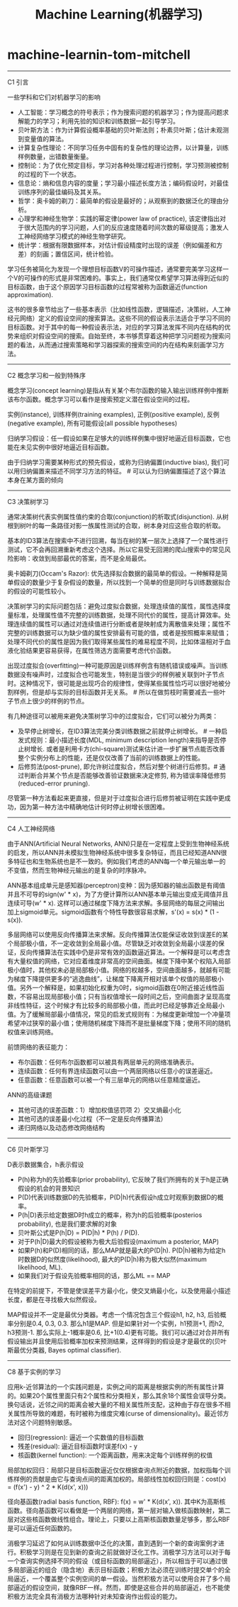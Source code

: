 * machine-learnin-tom-mitchell
#+TITLE: Machine Learning(机器学习)

-----
C1 引言

一些学科和它们对机器学习的影响
- 人工智能：学习概念的符号表示；作为搜索问题的机器学习；作为提高问题求解能力的学习；利用先验的知识和训练数据一起引导学习。
- 贝叶斯方法：作为计算假设概率基础的贝叶斯法则；朴素贝叶斯；估计未观测到变量值的算法。
- 计算复杂性理论：不同学习任务中固有的复杂性的理论边界，以计算量，训练样例数量，出错数量衡量。
- 控制论：为了优化预定目标，学习对各种处理过程进行控制，学习预测被控制的过程的下一个状态。
- 信息论：熵和信息内容的度量；学习最小描述长度方法；编码假设时，对最佳训练序列的最佳编码及其关系。
- 哲学：奥卡姆的剃刀：最简单的假设是最好的；从观察到的数据泛化的理由分析。
- 心理学和神经生物学：实践的幂定律(power law of practice), 该定律指出对于很大范围内的学习问题，人们的反应速度随着时间次数的幂级提高；激发人工神经网络学习模式的神经生物学研究。
- 统计学：根据有限数据样本，对估计假设精度时出现的误差（例如偏差和方差）的刻画；置信区间，统计检验。

学习任务被简化为发现一个理想目标函数V的可操作描述，通常要完美学习这样一个V的可操作的形式是非常困难的。事实上，我们通常仅希望学习算法得到近似的目标函数，由于这个原因学习目标函数的过程常被称为函数逼近(function approximation).

这书的很多章节给出了一些基本表示（比如线性函数，逻辑描述，决策树，人工神经元网络）定义的假设空间的搜索算法。这些不同的假设表示法适合于学习不同的目标函数。对于其中的每一种假设表示法，对应的学习算法发挥不同内在结构的优势来组织对假设空间的搜索。自始至终，本书够贯穿着这种把学习问题视为搜索问题的看法，从而通过搜索策略和学习器探索的搜索空间的内在结构来刻画学习方法。

-----
C2 概念学习和一般到特殊序

概念学习(concept learning)是指从有关某个布尔函数的输入输出训练样例中推断该布尔函数。概念学习可以看作是搜索预定义潜在假设空间的过程。

实例(instance), 训练样例(training examples), 正例(positive example), 反例(negative example), 所有可能假设(all possible hypotheses)

归纳学习假设：任一假设如果在足够大的训练样例集中很好地逼近目标函数，它也能在未见实例中很好地逼近目标函数。

由于归纳学习需要某种形式的预先假设，或称为归纳偏置(inductive bias), 我们可以用归纳偏置来描述不同学习方法的特征。 # 可以认为归纳偏置描述了这个算法本身在某方面的倾向

-----
C3 决策树学习

通常决策树代表实例属性值约束的合取(conjunction)的析取式(disjunction). 从树根到树叶的每一条路径对影一族属性测试的合取，树本身对应这些合取的析取。

基本的ID3算法在搜索中不进行回溯，每当在树的某一层次上选择了一个属性进行测试，它不会再回溯重新考虑这个选择。所以它易受无回溯的爬山搜索中的常见风险影响：收敛到局部最优的答案，而不是全局最优。

奥卡姆剃刀(Occam's Razor): 优先选择拟合数据的最简单的假设。一种解释是简单假设的数量少于复杂假设的数量，所以找到一个简单的但是同时与训练数据拟合的假设的可能性较小。

决策树学习的实际问题包括：避免过度拟合数据，处理连续值的属性，属性选择度量标准，处理属性值不完整的训练数据，处理不同代价的属性，提高计算效率。处理连续值的属性可以通过对连续值进行分断或者是映射成为离散值来处理；属性不完整的训练数据可以为缺少值的属性安排最有可能的值，或者是按照概率来赋值；处理不同代价的属性是因为我们取得某些属性的难易程度不同，比如体温相对于血液化验结果更容易获得，在属性筛选方面需要考虑代价函数。

出现过度拟合(overfitting)一种可能原因是训练样例含有随机错误或噪声。当训练数据没有噪声时，过度拟合也可能发生，特别是当很少的样例被关联到叶子节点时。这种情况下，很可能是出现巧合的规律性，使得某些属性恰巧可以很好地被分割样例，但是却与实际的目标函数并无关系。 # 所以在做剪枝时需要减去一些叶子节点上很少的样例的节点。

有几种途径可以被用来避免决策树学习中的过度拟合，它们可以被分为两类：
- 及早停止树增长，在ID3算法完美分类训练数据之前就停止树增长。 # 一种启发式规则：最小描述长度(MDL, minimum description length)来指导是否停止树增长. 或者是利用卡方(chi-square)测试来估计进一步扩展节点能否改善整个实例分布上的性能，还是仅仅改善了当前的训练数据上的性能。
- 后修剪法(post-prune), 即允许树过度拟合，然后对整个树进行后修剪。# 通过判断合并某个节点是否能够改善验证数据来决定修剪, 称为错误率降低修剪(reduced-error pruning).
尽管第一种方法看起来更直接，但是对于过度拟合进行后修剪被证明在实践中更成功，因为第一种方法中精确地估计何时停止树增长很困难。

-----
C4 人工神经网络

由于ANN(Artificial Neural Networks, ANN)只是在一定程度上受到生物神经系统的启发，所以ANN并未模拟生物神经系统中很多复杂特征，而且已经知道ANN很多特征也和生物系统也是不一致的。例如我们考虑的ANN每一个单元输出单一的不变值，然而生物神经元输出的是复杂的时序脉冲。

ANN基本组成单元是感知器(perceptron)变种：因为感知器的输出函数是有阈值并且不可导的sign(w' * x)，为了方便计算所以ANN基本单元输出变成无阈值并且连续可导(w' * x). 这样可以通过梯度下降方法来求解。多层网络的每层之间输出加上sigmoid单元。sigmoid函数有个特性导数很容易求解，s'(x) = s(x) * (1 - s(x)). 

多层网络可以使用反向传播算法来求解。反向传播算法仅能保证收敛到误差E的某个局部极小值，不一定收敛到全局最小值。尽管缺乏对收敛到全局最小误差的保证，反向传播算法在实践中仍是非常有效的函数逼近算法。一个解释是可以考虑含有大量权值的网络，它对应着维度非常高的空间曲面。梯度下降中某个权陷入局部极小值时，其他权未必是局部极小值。网络的权越多，空间曲面越多，就越有可能为梯度下降提供更多的“逃逸曲线”，让梯度下降离开相对该单个权值的局部极小值。另外一个解释是，如果初始化权重为0时，sigmoid函数在0附近接近线性函数，不容易出现局部极小值；只有当权值增长一段时间之后，空间曲面才呈现高度非线性特征，这个时候才有比较多的局部极小值，而此时已经足够靠近全局最小值。为了缓解局部最小值情况，常见的启发式规则有：为梯度更新增加一个冲量项希望冲过狭窄的最小值；使用随机梯度下降而不是批量梯度下降；使用不同的随机权值来训练网络。

前馈网络的表征能力：
- 布尔函数：任何布尔函数都可以被具有两层单元的网络准确表示。
- 连续函数：任何有界连续函数可以由一个两层网络以任意小的误差逼近。
- 任意函数：任意函数可以被一个有三层单元的网络以任意精度逼近。

ANN的高级课题
- 其他可选的误差函数：1）增加权值惩罚项 2）交叉熵最小化
- 其他可选的误差最小化过程（不一定是反向传播算法）
- 递归网络以及动态修改网络结构

-----
C6 贝叶斯学习

D表示数据集合，h表示假设
- P(h)称为h的先验概率(prior probability), 它反映了我们所拥有的关于h是正确假设的机会的背景知识
- P(D)代表训练数据D的先验概率，P(D|h)代表假设h成立时观察到数据D的概率。
- P(h|D)表示给定数据D时h成立的概率，称为h的后验概率(posterios probability), 也是我们要求解的对象
- 贝叶斯公式是P(h|D) = P(D|h) * P(h) / P(D).
- 对于P(h|D)最大的假设被称为极大后验假设(maximum a posterior, MAP)
- 如果P(h)和P(D)相同的话，那么MAP就是最大的P(D|h). P(D|h)被称为给定h时数据D的似然度(likelihood), 最大的P(D|h)称为极大似然(maximum likelihood, ML).
- 如果我们对于假设先验概率相同的话，那么ML == MAP

在特定的前提下，不管是使误差平方最小化，使交叉熵最小化，以及使用最小描述长度，都是在寻找极大似然假设。

MAP假设并不一定是最优分类器。考虑一个情况包含三个假设h1, h2, h3, 后验概率分别是0.4, 0.3, 0.3. 那么h1是MAP. 但是如果针对一个实例，h1预测+1, 而h2, h3预测-1. 那么实际上-1概率是0.6, 比+1(0.4)更有可能。我们可以通过对合并所有假设输出并且使用后验概率加权来预测结果，这样得到的假设是才是最优的(贝叶斯最优分类器, Bayes optimal classifier).

-----
C8 基于实例的学习

应用k-近邻算法的一个实践问题是，实例之间的距离是根据实例的所有属性计算的。如果20个属性里面只有2个属性和分类相关，那么其余18个属性会误导分类。换句话说，近邻之间的距离会被大量的不相关属性所支配，这种由于存在很多不相关属性所导致的难题，有时被称为维度灾难(curse of dimensionality)。最近邻方法对这个问题特别敏感。

- 回归(regression): 逼近一个实数值的目标函数
- 残差(residual): 逼近目标函数时误差f(x) - y
- 核函数(kernel function): 一个距离函数，用来决定每个训练样例的权值

局部加权回归：局部只是目标函数逼近仅仅根据查询点附近的数据，加权指每个训练样例的贡献是由它与查询点间的距离加权的。局部线性加权回归则是：cost(x) = \SUM{x'表示x附近的k个近邻} (f(x') - y) ^ 2 * K(d(x', x)))

径向基函数(radial basis function, RBF): f(x) = w' * K(d(x', x)). 其中K为高斯核函数。径向基函数可以看做是一个两层的网络，第一层对输入做核函数映射，第二层对这些核函数做线性组合。理论上，只要以上高斯核函数数量足够多，那么RBF是可以逼近任何函数的。

消极学习延迟了如何从训练数据中泛化的决策，直到遇到一个新的查询案例才进行。积极学习则是在见到新的查询之前就做好泛化工作。消极学习方法可以对于每一个查询实例选择不同的假设（或目标函数的局部逼近），所以相当于可以通过很多局部逼近的组合（隐含地）表示目标函数；积极方法必须在训练时提交单个的全局逼近，一个覆盖整个实例空间的单一假设。当然积极方法可以使用合并了多个局部逼近的假设空间，就像RBF一样。然而，即使是这些合并的局部逼近，也不能使积极方法完全具有消极方法哪种针对未知查询作出假设的能力。
